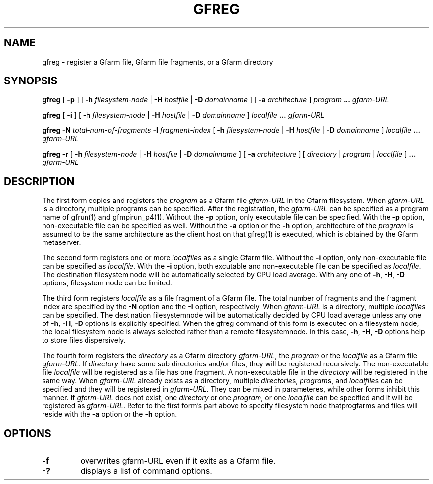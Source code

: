 .\" This manpage has been automatically generated by docbook2man 
.\" from a DocBook document.  This tool can be found at:
.\" <http://shell.ipoline.com/~elmert/comp/docbook2X/> 
.\" Please send any bug reports, improvements, comments, patches, 
.\" etc. to Steve Cheng <steve@ggi-project.org>.
.TH "GFREG" "1" "05 April 2006" "Gfarm" ""
.SH NAME
gfreg \- register a Gfarm file, Gfarm file fragments, or a Gfarm directory
.SH SYNOPSIS

\fBgfreg\fR [ \fB-p \fR ] [ \fB-h \fIfilesystem-node\fB\fR | \fB-H \fIhostfile\fB\fR | \fB-D \fIdomainname\fB\fR ] [ \fB-a \fIarchitecture\fB\fR ] \fB\fIprogram\fB\fR \fB...\fR \fB\fIgfarm-URL\fB\fR


\fBgfreg\fR [ \fB-i \fR ] [ \fB-h \fIfilesystem-node\fB\fR | \fB-H \fIhostfile\fB\fR | \fB-D \fIdomainname\fB\fR ] \fB\fIlocalfile\fB\fR \fB...\fR \fB\fIgfarm-URL\fB\fR


\fBgfreg\fR \fB-N \fItotal-num-of-fragments\fB\fR \fB-I \fIfragment-index\fB\fR [ \fB-h \fIfilesystem-node\fB\fR | \fB-H \fIhostfile\fB\fR | \fB-D \fIdomainname\fB\fR ] \fB\fIlocalfile\fB\fR \fB...\fR \fB\fIgfarm-URL\fB\fR


\fBgfreg\fR \fB-r\fR [ \fB-h \fIfilesystem-node\fB\fR | \fB-H \fIhostfile\fB\fR | \fB-D \fIdomainname\fB\fR ] [ \fB-a \fIarchitecture\fB\fR ] [ \fB\fIdirectory\fB\fR | \fB\fIprogram\fB\fR | \fB\fIlocalfile\fB\fR ] \fB...\fR \fB\fIgfarm-URL\fB\fR

.SH "DESCRIPTION"
.PP
The first form copies and registers the
\fIprogram\fR as a Gfarm file
\fIgfarm-URL\fR in the Gfarm filesystem.  When
\fIgfarm-URL\fR is a directory, multiple programs
can be specified.  After the registration, the
\fIgfarm-URL\fR can be specified as a program name of
gfrun(1) and gfmpirun_p4(1).  Without the \fB-p\fR option,
only executable file can be specified.  With the \fB-p\fR
option, non-executable file can be specified as well.  Without the
\fB-a\fR option or the \fB-h\fR
option, architecture of the \fIprogram\fR is assumed
to be the same architecture as the client host on that gfreg(1) is
executed, which is obtained by the Gfarm metaserver.
.PP
The second form registers one or more
\fIlocalfile\fRs as a single Gfarm file.  Without the
\fB-i\fR option, only non-executable file can be specified
as \fIlocalfile\fR.  With the \fB-i\fR
option, both excutable and non-executable file can be specified as
\fIlocalfile\fR. 
The destination filesystem node will be automatically selected by CPU
load average.  With any one of \fB-h\fR, \fB-H\fR, 
\fB-D\fR options, filesystem node can be limited.
.PP
The third form registers \fIlocalfile\fR as a
file fragment of a Gfarm file.  The total number of fragments and the
fragment index are specified by the \fB-N\fR option and the
\fB-I\fR option, respectively.  When
\fIgfarm-URL\fR is a directory, multiple
\fIlocalfile\fRs can be specified.
The destination filesystemnode will be automatically decided by CPU
load average unless any one of \fB-h\fR,
\fB-H\fR, \fB-D\fR options is explicitly
specified.  When the gfreg command of this form is executed on a
filesystem node, the local filesystem node is always selected rather
than a remote filesystemnode.  In this case, \fB-h\fR,
\fB-H\fR, \fB-D\fR options help to store files
dispersively.
.PP
The fourth form registers the \fIdirectory\fR
as a Gfarm directory \fIgfarm-URL\fR, the
\fIprogram\fR or the \fIlocalfile\fR
as a Gfarm file \fIgfarm-URL\fR.
If \fIdirectory\fR have some sub directories and/or
files, they will be registered recursively.  The non-executable file 
\fIlocalfile\fR will be registered as a file has
one fragment.  A non-executable file in the
\fIdirectory\fR will be registered in the same way.
When \fIgfarm-URL\fR already exists as a directory,
multiple \fIdirectorie\fRs,
\fIprogram\fRs, and \fIlocalfile\fRs
can be specified and they will be registered in
\fIgfarm-URL\fR.  They can be mixed in parameteres,
while other forms inhibit this manner.
If \fIgfarm-URL\fR does not exist, one
\fIdirectory\fR or one
\fIprogram\fR, or one
\fIlocalfile\fR can be specified and it will be
registered as \fIgfarm-URL\fR.
Refer to the first form's part above to specify filesystem node
thatprogfarms and files will reside with the \fB-a\fR
option or the \fB-h\fR option.
.SH "OPTIONS"
.TP
\fB-f\fR
overwrites gfarm-URL even if it exits as a Gfarm file.
.TP
\fB-?\fR
displays a list of command options.

